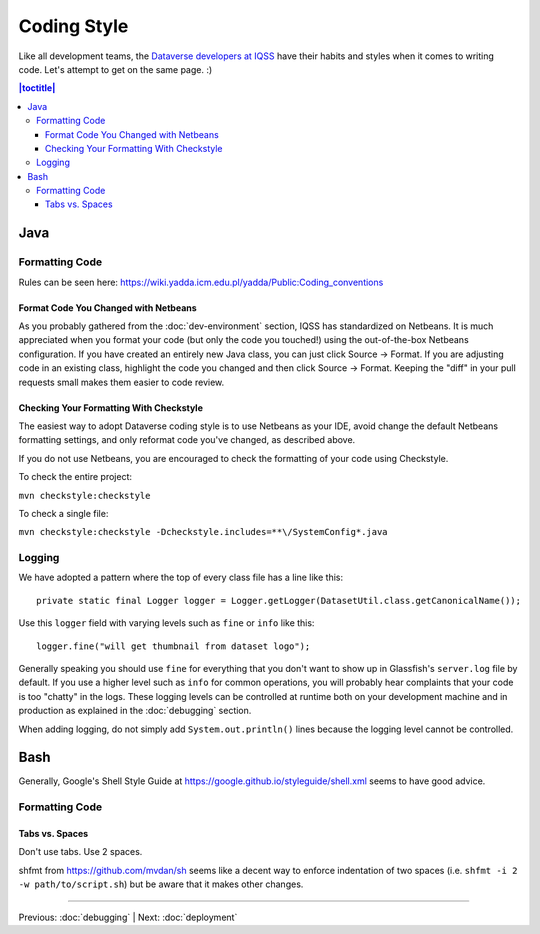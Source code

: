 ============
Coding Style
============

Like all development teams, the `Dataverse developers at IQSS <https://dataverse.org/about>`_ have their habits and styles when it comes to writing code. Let's attempt to get on the same page. :)

.. contents:: |toctitle|
	:local:

Java
----

Formatting Code
~~~~~~~~~~~~~~~

Rules can be seen here: https://wiki.yadda.icm.edu.pl/yadda/Public:Coding_conventions

Format Code You Changed with Netbeans
^^^^^^^^^^^^^^^^^^^^^^^^^^^^^^^^^^^^^

As you probably gathered from the :doc:`dev-environment` section, IQSS has standardized on Netbeans. It is much appreciated when you format your code (but only the code you touched!) using the out-of-the-box Netbeans configuration. If you have created an entirely new Java class, you can just click Source -> Format. If you are adjusting code in an existing class, highlight the code you changed and then click Source -> Format. Keeping the "diff" in your pull requests small makes them easier to code review.

Checking Your Formatting With Checkstyle
^^^^^^^^^^^^^^^^^^^^^^^^^^^^^^^^^^^^^^^^

The easiest way to adopt Dataverse coding style is to use Netbeans as your IDE, avoid change the default Netbeans formatting settings, and only reformat code you've changed, as described above.

If you do not use Netbeans, you are encouraged to check the formatting of your code using Checkstyle.

To check the entire project:

``mvn checkstyle:checkstyle``

To check a single file:

``mvn checkstyle:checkstyle -Dcheckstyle.includes=**\/SystemConfig*.java``

Logging
~~~~~~~

We have adopted a pattern where the top of every class file has a line like this::

    private static final Logger logger = Logger.getLogger(DatasetUtil.class.getCanonicalName());

Use this ``logger`` field with varying levels such as ``fine`` or ``info`` like this::

    logger.fine("will get thumbnail from dataset logo");

Generally speaking you should use ``fine`` for everything that you don't want to show up in Glassfish's ``server.log`` file by default. If you use a higher level such as ``info`` for common operations, you will probably hear complaints that your code is too "chatty" in the logs. These logging levels can be controlled at runtime both on your development machine and in production as explained in the :doc:`debugging` section.

When adding logging, do not simply add ``System.out.println()`` lines because the logging level cannot be controlled.

Bash
----

Generally, Google's Shell Style Guide at https://google.github.io/styleguide/shell.xml seems to have good advice.

Formatting Code
~~~~~~~~~~~~~~~

Tabs vs. Spaces
^^^^^^^^^^^^^^^

Don't use tabs. Use 2 spaces.

shfmt from https://github.com/mvdan/sh seems like a decent way to enforce indentation of two spaces (i.e. ``shfmt -i 2 -w path/to/script.sh``) but be aware that it makes other changes.

----

Previous: :doc:`debugging` | Next: :doc:`deployment`
